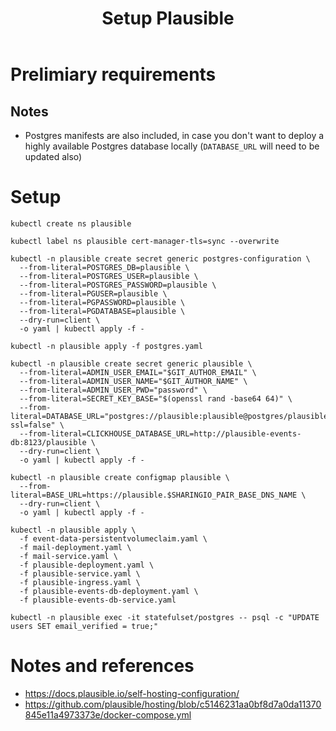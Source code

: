 #+TITLE: Setup Plausible

* Prelimiary requirements

** Notes
- Postgres manifests are also included, in case you don't want to deploy a highly available Postgres database locally (~DATABASE_URL~ will need to be updated also)

* Setup

#+NAME: create namespace
#+begin_src tmate :window plausible-setup
kubectl create ns plausible
#+end_src

#+NAME: label the namespace
#+BEGIN_SRC tmate :window plausible-setup
kubectl label ns plausible cert-manager-tls=sync --overwrite
#+END_SRC

#+NAME: create the database secrets
#+begin_src  tmate :window plausible-setup
kubectl -n plausible create secret generic postgres-configuration \
  --from-literal=POSTGRES_DB=plausible \
  --from-literal=POSTGRES_USER=plausible \
  --from-literal=POSTGRES_PASSWORD=plausible \
  --from-literal=PGUSER=plausible \
  --from-literal=PGPASSWORD=plausible \
  --from-literal=PGDATABASE=plausible \
  --dry-run=client \
  -o yaml | kubectl apply -f -
#+end_src

#+NAME: install Postgres
#+begin_src  tmate :window plausible-setup
kubectl -n plausible apply -f postgres.yaml
#+end_src

#+NAME: create secrets
#+begin_src tmate :window plausible-setup
kubectl -n plausible create secret generic plausible \
  --from-literal=ADMIN_USER_EMAIL="$GIT_AUTHOR_EMAIL" \
  --from-literal=ADMIN_USER_NAME="$GIT_AUTHOR_NAME" \
  --from-literal=ADMIN_USER_PWD="password" \
  --from-literal=SECRET_KEY_BASE="$(openssl rand -base64 64)" \
  --from-literal=DATABASE_URL="postgres://plausible:plausible@postgres/plausible?ssl=false" \
  --from-literal=CLICKHOUSE_DATABASE_URL=http://plausible-events-db:8123/plausible \
  --dry-run=client \
  -o yaml | kubectl apply -f -
#+end_src

#+NAME: create configuration
#+begin_src tmate :window plausible-setup
kubectl -n plausible create configmap plausible \
  --from-literal=BASE_URL=https://plausible.$SHARINGIO_PAIR_BASE_DNS_NAME \
  --dry-run=client \
  -o yaml | kubectl apply -f -
#+end_src

#+NAME: install Plausible
#+begin_src tmate :window plausible-setup
kubectl -n plausible apply \
  -f event-data-persistentvolumeclaim.yaml \
  -f mail-deployment.yaml \
  -f mail-service.yaml \
  -f plausible-deployment.yaml \
  -f plausible-service.yaml \
  -f plausible-ingress.yaml \
  -f plausible-events-db-deployment.yaml \
  -f plausible-events-db-service.yaml
#+end_src

#+BEGIN_SRC tmate :window plausible-setup
kubectl -n plausible exec -it statefulset/postgres -- psql -c "UPDATE users SET email_verified = true;"
#+END_SRC

* Notes and references
- https://docs.plausible.io/self-hosting-configuration/
- https://github.com/plausible/hosting/blob/c5146231aa0bf8d7a0da11370845e11a4973373e/docker-compose.yml
